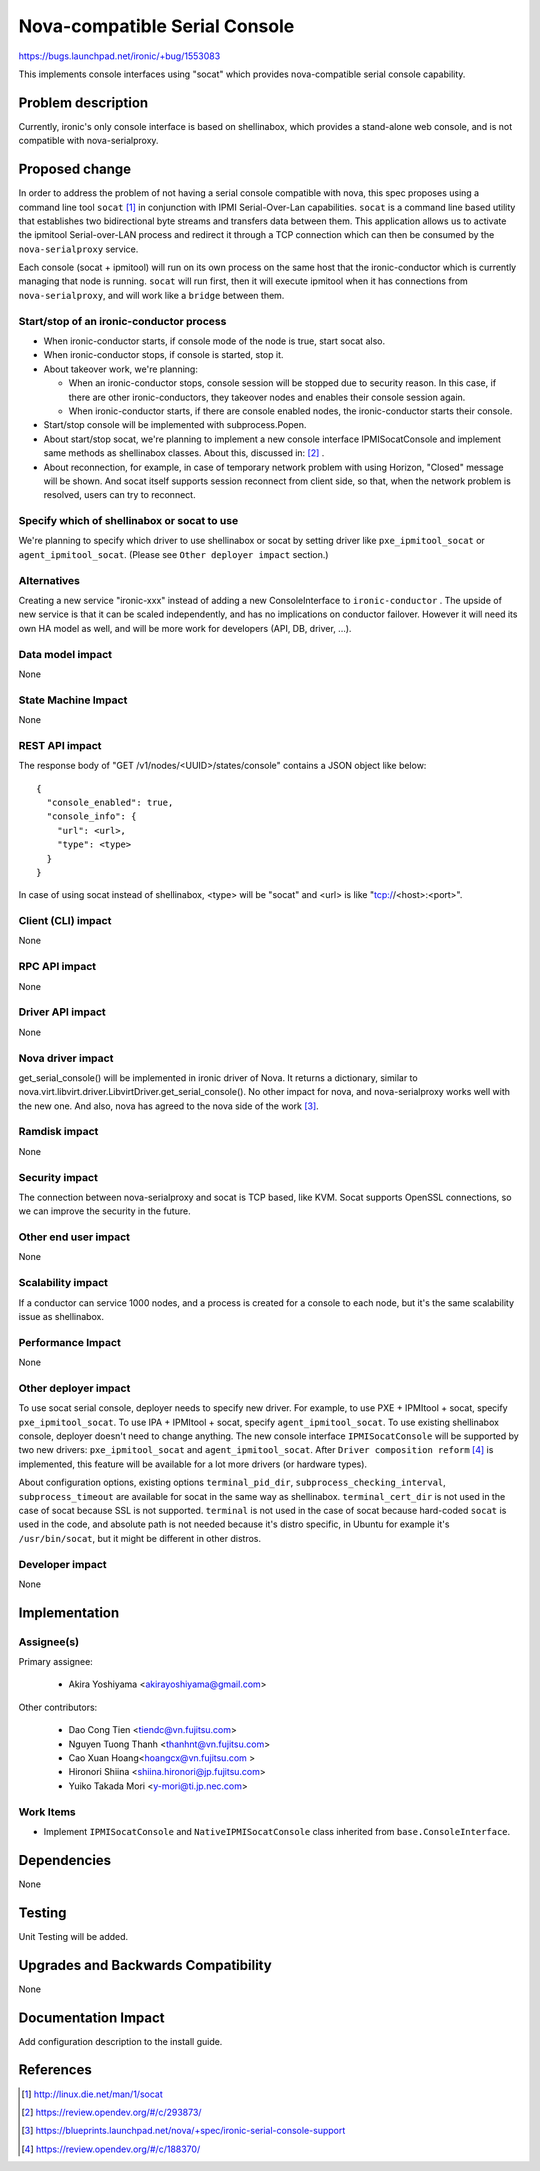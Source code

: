 ..
 This work is licensed under a Creative Commons Attribution 3.0 Unported
 License.

 http://creativecommons.org/licenses/by/3.0/legalcode

==============================
Nova-compatible Serial Console
==============================

https://bugs.launchpad.net/ironic/+bug/1553083

This implements console interfaces using "socat" which provides
nova-compatible serial console capability.

Problem description
===================

Currently, ironic's only console interface is based on shellinabox,
which provides a stand-alone web console, and is not compatible with
nova-serialproxy.


Proposed change
===============

In order to address the problem of not having a serial console compatible with
nova, this spec proposes using a command line tool ``socat`` [#]_ in
conjunction with IPMI Serial-Over-Lan capabilities.
``socat`` is a command line based utility that establishes two bidirectional
byte streams and transfers data between them.
This application allows us to activate the ipmitool Serial-over-LAN
process and redirect it through a TCP connection which can then be consumed
by the ``nova-serialproxy`` service.

Each console (socat + ipmitool) will run on its own process on the same host
that the ironic-conductor which is currently managing that node is running.
``socat`` will run first, then it will execute ipmitool when it has connections
from ``nova-serialproxy``, and will work like a ``bridge`` between them.

Start/stop of an ironic-conductor process
-----------------------------------------

* When ironic-conductor starts, if console mode of the node is true, start
  socat also.

* When ironic-conductor stops, if console is started, stop it.

* About takeover work, we're planning:

  * When an ironic-conductor stops, console session will be stopped due to
    security reason. In this case, if there are other ironic-conductors,
    they takeover nodes and enables their console session again.
  * When ironic-conductor starts, if there are console enabled nodes, the
    ironic-conductor starts their console.

* Start/stop console will be implemented with subprocess.Popen.

* About start/stop socat, we're planning to implement a new console interface
  IPMISocatConsole and implement same methods as shellinabox classes.
  About this, discussed in: [#]_ .

* About reconnection, for example, in case of temporary network problem with
  using Horizon, "Closed" message will be shown. And socat itself
  supports session reconnect from client side, so that, when the network
  problem is resolved, users can try to reconnect.

Specify which of shellinabox or socat to use
--------------------------------------------

We're planning to specify which driver to use shellinabox or socat by setting
driver like ``pxe_ipmitool_socat`` or ``agent_ipmitool_socat``.
(Please see ``Other deployer impact`` section.)

Alternatives
------------

Creating a new service "ironic-xxx" instead of adding a new ConsoleInterface
to ``ironic-conductor`` . The upside of new service is that it can be scaled
independently, and has no implications on conductor failover. However
it will need its own HA model as well, and will be more work for developers
(API, DB, driver, ...).


Data model impact
-----------------

None


State Machine Impact
--------------------
None

REST API impact
---------------

The response body of "GET /v1/nodes/<UUID>/states/console" contains a
JSON object like below::

  {
    "console_enabled": true,
    "console_info": {
      "url": <url>,
      "type": <type>
    }
  }

In case of using socat instead of shellinabox,
<type> will be "socat" and <url> is like "tcp://<host>:<port>".


Client (CLI) impact
-------------------

None

RPC API impact
--------------

None

Driver API impact
-----------------

None

Nova driver impact
------------------

get_serial_console() will be implemented in ironic driver of Nova. It
returns a dictionary, similar to
nova.virt.libvirt.driver.LibvirtDriver.get_serial_console(). No other
impact for nova, and nova-serialproxy works well with the new one.
And also, nova has agreed to the nova side of the work [#]_.

Ramdisk impact
--------------

None

Security impact
---------------

The connection between nova-serialproxy and socat is TCP based, like
KVM. Socat supports OpenSSL connections, so we can improve the
security in the future.

Other end user impact
---------------------

None

Scalability impact
------------------

If a conductor can service 1000 nodes, and a process is created for a console
to each node, but it's the same scalability issue as shellinabox.

Performance Impact
------------------

None

Other deployer impact
---------------------

To use socat serial console, deployer needs to specify new driver.
For example, to use PXE + IPMItool + socat, specify ``pxe_ipmitool_socat``.
To use IPA + IPMItool + socat, specify ``agent_ipmitool_socat``.
To use existing shellinabox console, deployer doesn't need to change anything.
The new console interface ``IPMISocatConsole`` will be supported by two
new drivers: ``pxe_ipmitool_socat`` and ``agent_ipmitool_socat``.
After ``Driver composition reform`` [#]_ is implemented, this
feature will be available for a lot more drivers (or hardware types).

About configuration options, existing options ``terminal_pid_dir``,
``subprocess_checking_interval``, ``subprocess_timeout`` are available for
socat in the same way as shellinabox.
``terminal_cert_dir`` is not used in the case of socat because SSL is not
supported.
``terminal`` is not used in the case of socat because hard-coded ``socat`` is
used in the code, and absolute path is not needed because it's distro specific,
in Ubuntu for example it's ``/usr/bin/socat``, but it might be different in
other distros.

Developer impact
----------------

None

Implementation
==============

Assignee(s)
-----------

Primary assignee:

  * Akira Yoshiyama <akirayoshiyama@gmail.com>

Other contributors:

  * Dao Cong Tien <tiendc@vn.fujitsu.com>
  * Nguyen Tuong Thanh <thanhnt@vn.fujitsu.com>
  * Cao Xuan Hoang<hoangcx@vn.fujitsu.com >
  * Hironori Shiina <shiina.hironori@jp.fujitsu.com>
  * Yuiko Takada Mori <y-mori@ti.jp.nec.com>

Work Items
----------

* Implement ``IPMISocatConsole`` and ``NativeIPMISocatConsole`` class
  inherited from ``base.ConsoleInterface``.


Dependencies
============

None

Testing
=======

Unit Testing will be added.

Upgrades and Backwards Compatibility
====================================

None

Documentation Impact
====================

Add configuration description to the install guide.

References
==========

.. [#] http://linux.die.net/man/1/socat
.. [#] https://review.opendev.org/#/c/293873/
.. [#] https://blueprints.launchpad.net/nova/+spec/ironic-serial-console-support
.. [#] https://review.opendev.org/#/c/188370/
